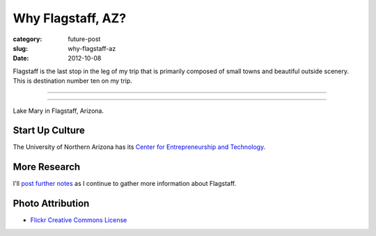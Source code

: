 Why Flagstaff, AZ?
==================

:category: future-post
:slug: why-flagstaff-az
:date: 2012-10-08

Flagstaff is the last stop in the leg of my trip that is primarily composed
of small towns and beautiful outside scenery. This is destination number ten
on my trip.

----

.. image:: ../img/flagstaff-az-2.jpg
  :width: 640px
  :height: 480px
  :alt: Lake Mary in Flagstaff, Arizona

----

Lake Mary in Flagstaff, Arizona.

Start Up Culture
----------------
The University of Northern Arizona has its 
`Center for Entrepreneurship and Technology <http://www.nacet.org/>`_.


More Research
-------------
I'll `post further notes <../moab-ut.html>`_ as I continue to gather 
more information about Flagstaff.


Photo Attribution
-----------------
* `Flickr Creative Commons License <http://www.flickr.com/photos/91393778@N00/3038533783/>`_


